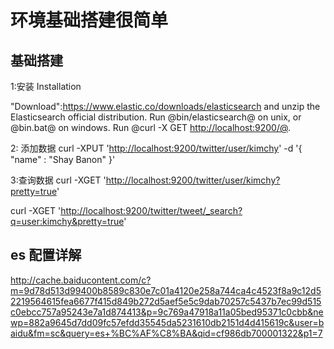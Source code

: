 * 环境基础搭建很简单
** 基础搭建
1:安装
Installation

"Download":https://www.elastic.co/downloads/elasticsearch and unzip the Elasticsearch official distribution.
Run @bin/elasticsearch@ on unix, or @bin\elasticsearch.bat@ on windows.
Run @curl -X GET http://localhost:9200/@.

2: 添加数据
curl -XPUT 'http://localhost:9200/twitter/user/kimchy' -d '{ "name" : "Shay Banon" }'

3:查询数据
curl -XGET 'http://localhost:9200/twitter/user/kimchy?pretty=true'

curl -XGET 'http://localhost:9200/twitter/tweet/_search?q=user:kimchy&pretty=true'

** es 配置详解

http://cache.baiducontent.com/c?m=9d78d513d99400b8589c830e7c01a4120e258a744ca4c4523f8a9c12d52219564615fea6677f415d849b272d5aef5e5c9dab70257c5437b7ec99d515c0ebcc757a95243e7a1d874413&p=9c769a47918a11a05bed95371c0cbb&newp=882a9645d7dd09fc57efdd35545da5231610db2151d4d415619c&user=baidu&fm=sc&query=es+%BC%AF%C8%BA&qid=cf986db700001322&p1=7

